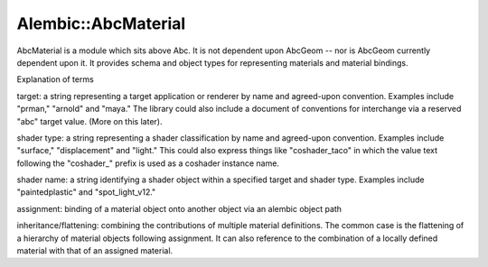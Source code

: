 Alembic::AbcMaterial
====================

AbcMaterial is a module which sits above Abc. It is not dependent upon AbcGeom -- 
nor is AbcGeom currently dependent upon it. It provides schema and object types for 
representing materials and material bindings.

Explanation of terms

target: a string representing a target application or renderer by name and agreed-upon 
convention. Examples include "prman," "arnold" and "maya." The library could also 
include a document of conventions for interchange via a reserved "abc" target value.
(More on this later).

shader type: a string representing a shader classification by name and agreed-upon 
convention. Examples include "surface," "displacement" and "light." This could also 
express things like "coshader_taco" in which the value text following the "coshader_" 
prefix is used as a coshader instance name.

shader name: a string identifying a shader object within a specified target and shader
type. Examples include "paintedplastic" and "spot_light_v12."

assignment: binding of a material object onto another object via an alembic 
object path

inheritance/flattening: combining the contributions of multiple material definitions. 
The common case is the flattening of a hierarchy of material objects following 
assignment. It can also reference to the combination of a locally defined material 
with that of an assigned material.

.. autodoxygenindex::
   :project: AbcMaterial
